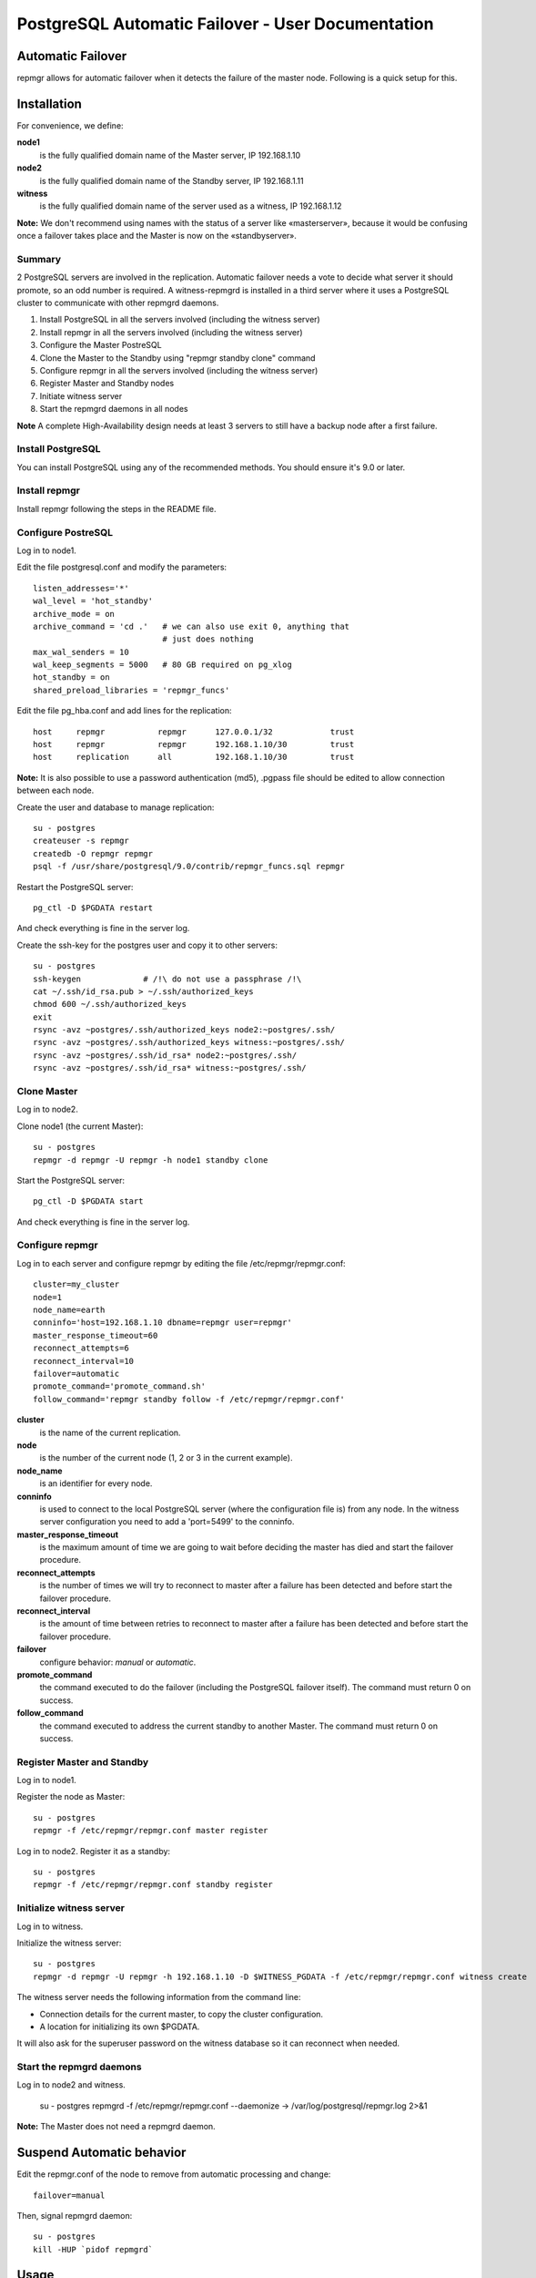====================================================
 PostgreSQL Automatic Failover - User Documentation
====================================================

Automatic Failover
==================

repmgr allows for automatic failover when it detects the failure of the master node.
Following is a quick setup for this.

Installation
============

For convenience, we define:

**node1**
    is the fully qualified domain name of the Master server, IP 192.168.1.10
**node2**
    is the fully qualified domain name of the Standby server, IP 192.168.1.11
**witness**
    is the fully qualified domain name of the server used as a witness, IP 192.168.1.12

**Note:** We don't recommend using names with the status of a server like «masterserver»,
because it would be confusing once a failover takes place and the Master is
now on the «standbyserver».

Summary
-------

2 PostgreSQL servers are involved in the replication.  Automatic failover needs
a vote to decide what server it should promote, so an odd number is required.
A witness-repmgrd is installed in a third server where it uses a PostgreSQL
cluster to communicate with other repmgrd daemons.

1. Install PostgreSQL in all the servers involved (including the witness server)

2. Install repmgr in all the servers involved (including the witness server)

3. Configure the Master PostreSQL

4. Clone the Master to the Standby using "repmgr standby clone" command

5. Configure repmgr in all the servers involved (including the witness server)

6. Register Master and Standby nodes

7. Initiate witness server

8. Start the repmgrd daemons in all nodes

**Note** A complete High-Availability design needs at least 3 servers to still have
a backup node after a first failure.

Install PostgreSQL
------------------

You can install PostgreSQL using any of the recommended methods. You should ensure
it's 9.0 or later.

Install repmgr
--------------

Install repmgr following the steps in the README file.

Configure PostreSQL
-------------------

Log in to node1.

Edit the file postgresql.conf and modify the parameters::

  listen_addresses='*'
  wal_level = 'hot_standby'
  archive_mode = on
  archive_command = 'cd .'   # we can also use exit 0, anything that
                             # just does nothing
  max_wal_senders = 10
  wal_keep_segments = 5000   # 80 GB required on pg_xlog
  hot_standby = on
  shared_preload_libraries = 'repmgr_funcs'

Edit the file pg_hba.conf and add lines for the replication::

  host     repmgr           repmgr      127.0.0.1/32            trust
  host     repmgr           repmgr      192.168.1.10/30         trust
  host     replication      all         192.168.1.10/30         trust

**Note:** It is also possible to use a password authentication (md5), .pgpass file
should be edited to allow connection between each node.

Create the user and database to manage replication::

  su - postgres
  createuser -s repmgr
  createdb -O repmgr repmgr
  psql -f /usr/share/postgresql/9.0/contrib/repmgr_funcs.sql repmgr

Restart the PostgreSQL server::

  pg_ctl -D $PGDATA restart

And check everything is fine in the server log.

Create the ssh-key for the postgres user and copy it to other servers::

  su - postgres
  ssh-keygen             # /!\ do not use a passphrase /!\
  cat ~/.ssh/id_rsa.pub > ~/.ssh/authorized_keys
  chmod 600 ~/.ssh/authorized_keys
  exit
  rsync -avz ~postgres/.ssh/authorized_keys node2:~postgres/.ssh/
  rsync -avz ~postgres/.ssh/authorized_keys witness:~postgres/.ssh/
  rsync -avz ~postgres/.ssh/id_rsa* node2:~postgres/.ssh/
  rsync -avz ~postgres/.ssh/id_rsa* witness:~postgres/.ssh/

Clone Master
------------

Log in to node2.

Clone node1 (the current Master)::

  su - postgres
  repmgr -d repmgr -U repmgr -h node1 standby clone 

Start the PostgreSQL server::

  pg_ctl -D $PGDATA start

And check everything is fine in the server log.

Configure repmgr
----------------

Log in to each server and configure repmgr by editing the file
/etc/repmgr/repmgr.conf::

  cluster=my_cluster
  node=1
  node_name=earth
  conninfo='host=192.168.1.10 dbname=repmgr user=repmgr'
  master_response_timeout=60
  reconnect_attempts=6
  reconnect_interval=10
  failover=automatic
  promote_command='promote_command.sh'
  follow_command='repmgr standby follow -f /etc/repmgr/repmgr.conf'

**cluster**
    is the name of the current replication.
**node**
    is the number of the current node (1, 2 or 3 in the current example).
**node_name**
    is an identifier for every node.
**conninfo**
    is used to connect to the local PostgreSQL server (where the configuration file is) from any node. In the witness server configuration you need to add a 'port=5499' to the conninfo.
**master_response_timeout**
    is the maximum amount of time we are going to wait before deciding the master has died and start the failover procedure.
**reconnect_attempts**
    is the number of times we will try to reconnect to master after a failure has been detected and before start the failover procedure.
**reconnect_interval**
    is the amount of time between retries to reconnect to master after a failure has been detected and before start the failover procedure.
**failover**
    configure behavior: *manual* or *automatic*.
**promote_command**
    the command executed to do the failover (including the PostgreSQL failover itself). The command must return 0 on success.
**follow_command**
    the command executed to address the current standby to another Master. The command must return 0 on success.

Register Master and Standby
---------------------------

Log in to node1.

Register the node as Master::

  su - postgres
  repmgr -f /etc/repmgr/repmgr.conf master register

Log in to node2. Register it as a standby::

  su - postgres
  repmgr -f /etc/repmgr/repmgr.conf standby register

Initialize witness server
-------------------------

Log in to witness.

Initialize the witness server::

  su - postgres
  repmgr -d repmgr -U repmgr -h 192.168.1.10 -D $WITNESS_PGDATA -f /etc/repmgr/repmgr.conf witness create

The witness server needs the following information from the command
line:

* Connection details for the current master, to copy the cluster
  configuration.
* A location for initializing its own $PGDATA.

It will also ask for the superuser password on the witness database so
it can reconnect when needed.

Start the repmgrd daemons
-------------------------

Log in to node2 and witness.

  su - postgres
  repmgrd -f /etc/repmgr/repmgr.conf --daemonize -> /var/log/postgresql/repmgr.log 2>&1

**Note:** The Master does not need a repmgrd daemon.


Suspend Automatic behavior
==========================

Edit the repmgr.conf of the node to remove from automatic processing and change::

  failover=manual

Then, signal repmgrd daemon::

  su - postgres
  kill -HUP `pidof repmgrd`

Usage
=====

The repmgr documentation is in the README file (how to build, options, etc.)
